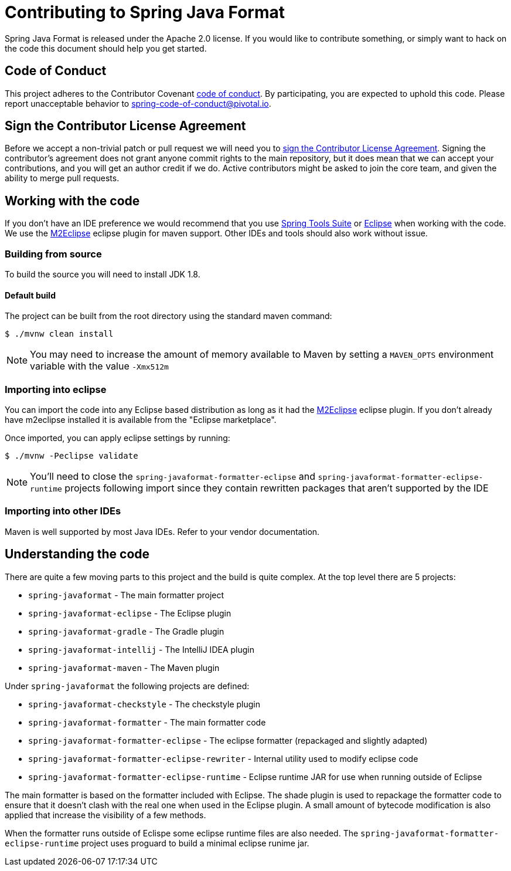 = Contributing to Spring Java Format

Spring Java Format is released under the Apache 2.0 license.
If you would like to contribute something, or simply want to hack on the code this document should help you get started.

== Code of Conduct
This project adheres to the Contributor Covenant link:CODE_OF_CONDUCT.adoc[code of conduct].
By participating, you are expected to uphold this code.
Please report unacceptable behavior to spring-code-of-conduct@pivotal.io.

== Sign the Contributor License Agreement
Before we accept a non-trivial patch or pull request we will need you to https://cla.pivotal.io/sign/spring[sign the Contributor License Agreement].
Signing the contributor's agreement does not grant anyone commit rights to the main repository, but it does mean that we can accept your contributions, and you will get an author credit if we do.
Active contributors might be asked to join the core team, and given the ability to merge pull requests.

== Working with the code
If you don't have an IDE preference we would recommend that you use
https://spring.io/tools/sts[Spring Tools Suite] or
https://eclipse.org[Eclipse] when working with the code. We use the
https://eclipse.org/m2e/[M2Eclipse] eclipse plugin for maven support. Other IDEs and tools
should also work without issue.

=== Building from source
To build the source you will need to install JDK 1.8.

==== Default build
The project can be built from the root directory using the standard maven command:

[indent=0]
----
	$ ./mvnw clean install
----

NOTE: You may need to increase the amount of memory available to Maven by setting a `MAVEN_OPTS` environment variable with the value `-Xmx512m`

=== Importing into eclipse
You can import the code into any Eclipse based distribution as long as it had the https://eclipse.org/m2e/[M2Eclipse] eclipse plugin.
If you don't already have m2eclipse installed it is available from the "Eclipse marketplace".

Once imported, you can apply eclipse settings by running:

[indent=0]
----
	$ ./mvnw -Peclipse validate
----

NOTE: You'll need to close the `spring-javaformat-formatter-eclipse` and `spring-javaformat-formatter-eclipse-runtime` projects following import since they contain rewritten packages that aren't supported by the IDE

=== Importing into other IDEs
Maven is well supported by most Java IDEs. Refer to your vendor documentation.

== Understanding the code
There are quite a few moving parts to this project and the build is quite complex.
At the top level there are 5 projects:

* `spring-javaformat` - The main formatter project
* `spring-javaformat-eclipse` - The Eclipse plugin
* `spring-javaformat-gradle` - The Gradle plugin
* `spring-javaformat-intellij` - The IntelliJ IDEA plugin
* `spring-javaformat-maven` - The Maven plugin

Under `spring-javaformat` the following projects are defined:

* `spring-javaformat-checkstyle` - The checkstyle plugin
* `spring-javaformat-formatter` - The main formatter code
* `spring-javaformat-formatter-eclipse` - The eclipse formatter (repackaged and slightly adapted)
* `spring-javaformat-formatter-eclipse-rewriter` - Internal utility used to modify eclipse code
* `spring-javaformat-formatter-eclipse-runtime` - Eclipse runtime JAR for use when running outside of Eclipse

The main formatter is based on the formatter included with Eclipse.
The shade plugin is used to repackage the formatter code to ensure that it doesn't clash with the real one when used in the Eclipse plugin.
A small amount of bytecode modification is also applied that increase the visibility of a few methods.

When the formatter runs outside of Eclispe some eclipse runtime files are also needed.
The `spring-javaformat-formatter-eclipse-runtime` project uses proguard to build a minimal eclipse runime jar.
